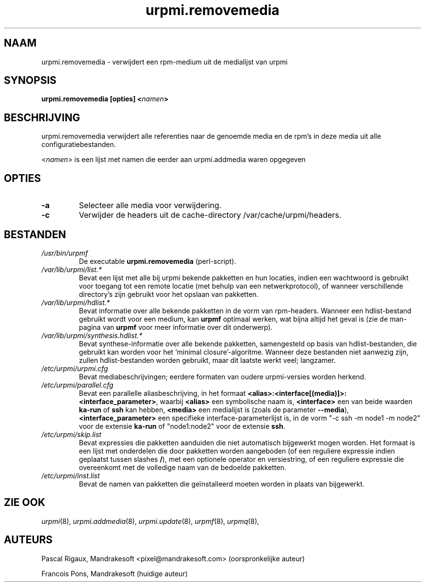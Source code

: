 .TH urpmi.removemedia 8 "07 Jan 2003" "MandrakeSoft" "Mandrake Linux"
.IX urpmi.removemedia
.SH NAAM
urpmi.removemedia \- verwijdert een rpm-medium uit de medialijst van urpmi
.SH SYNOPSIS
.B urpmi.removemedia [opties] <\fInamen\fP>
.SH BESCHRIJVING
urpmi.removemedia verwijdert alle referenties naar de genoemde media en de 
rpm's in deze media uit alle configuratiebestanden.
.PP
<\fInamen\fP> is een lijst met namen die eerder aan urpmi.addmedia waren opgegeven

.SH OPTIES
.IP "\fB\-a\fP"
Selecteer alle media voor verwijdering.
.IP "\fB\-c\fP"
Verwijder de headers uit de cache-directory /var/cache/urpmi/headers.
.SH BESTANDEN
.de FN
\fI\|\\$1\|\fP
..
.TP
.FN /usr/bin/urpmf
De executable \fBurpmi.removemedia\fP (perl-script).
.TP
.FN /var/lib/urpmi/list.*
Bevat een lijst met alle bij urpmi bekende pakketten en hun locaties,
indien een wachtwoord is gebruikt voor toegang tot een remote locatie
(met behulp van een netwerkprotocol), of wanneer verschillende directory's
zijn gebruikt voor het opslaan van pakketten.
.TP
.FN /var/lib/urpmi/hdlist.*
Bevat informatie over alle bekende pakketten in de vorm van rpm-headers.
Wanneer een hdlist-bestand gebruikt wordt voor een medium, kan \fBurpmf\fP
optimaal werken, wat bijna altijd het geval is (zie de man-pagina van
\fBurpmf\fP voor meer informatie over dit onderwerp).
.TP
.FN /var/lib/urpmi/synthesis.hdlist.*
Bevat synthese-informatie over alle bekende pakketten, samengesteld op
basis van hdlist-bestanden, die gebruikt kan worden voor het 'minimal
closure'-algoritme. Wanneer deze bestanden niet aanwezig zijn, zullen
hdlist-bestanden worden gebruikt, maar dit laatste werkt veel; langzamer.
.TP
.FN /etc/urpmi/urpmi.cfg
Bevat mediabeschrijvingen; eerdere formaten van oudere urpmi-versies worden herkend.
.TP
.FN /etc/urpmi/parallel.cfg
Bevat een parallelle aliasbeschrijving, in het formaat
\fB<alias>:<interface[(media)]>:<interface_parameter>\fP, waarbij
\fB<alias>\fP een symbolische naam is, \fB<interface>\fP een van beide
waarden \fBka-run\fP of \fBssh\fP kan hebben, \fB<media>\fP een medialijst
is (zoals de parameter \fB--media\fP), \fB<interface_parameter>\fP een
specifieke interface-parameterlijst is, in de vorm "-c ssh -m node1 -m
node2" voor de extensie \fBka-run\fP of "node1:node2" voor de extensie
\fBssh\fP.
.TP
.FN /etc/urpmi/skip.list
Bevat expressies die pakketten aanduiden die niet automatisch bijgewerkt
mogen worden. Het formaat is een lijst met onderdelen die door pakketten 
worden aangeboden (of een reguliere expressie indien geplaatst tussen
slashes \fB/\fP), met een optionele operator en versiestring, of een 
reguliere expressie die overeenkomt met de volledige naam van de 
bedoelde pakketten.
.TP
.FN /etc/urpmi/inst.list
Bevat de namen van pakketten die geïnstalleerd moeten worden in plaats 
van bijgewerkt.
.SH "ZIE OOK"
\fIurpmi\fP(8),
\fIurpmi.addmedia\fP(8),
\fIurpmi.update\fP(8),
\fIurpmf\fP(8),
\fIurpmq\fP(8),
.SH AUTEURS
Pascal Rigaux, Mandrakesoft <pixel@mandrakesoft.com> (oorspronkelijke auteur)
.PP
Francois Pons, Mandrakesoft  (huidige auteur)

